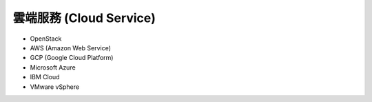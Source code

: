 ========================================
雲端服務 (Cloud Service)
========================================

* OpenStack
* AWS (Amazon Web Service)
* GCP (Google Cloud Platform)
* Microsoft Azure
* IBM Cloud
* VMware vSphere

